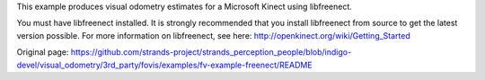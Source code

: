 This example produces visual odometry estimates for a Microsoft Kinect
using libfreenect.

You must have libfreenect installed. It is strongly recommended that you
install libfreenect from source to get the latest version possible. For
more information on libfreenect, see here:
http://openkinect.org/wiki/Getting\_Started


Original page: https://github.com/strands-project/strands_perception_people/blob/indigo-devel/visual_odometry/3rd_party/fovis/examples/fv-example-freenect/README